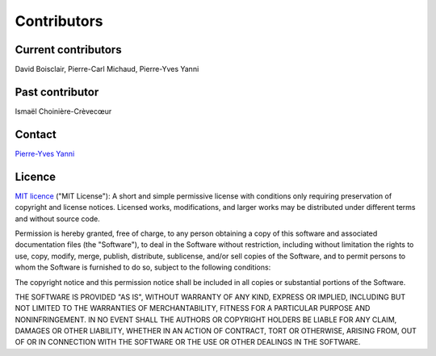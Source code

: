 Contributors
=============

Current contributors
********************
David Boisclair, Pierre-Carl Michaud, Pierre-Yves Yanni

Past contributor
****************
Ismaël Choinière-Crèvecœur

Contact
*******
`Pierre-Yves Yanni <pierre-yves.yanni@hec.ca>`_

Licence
*******
`MIT licence <https://opensource.org/licenses/MIT>`_ ("MIT License"): A short and simple permissive license with conditions only requiring preservation of copyright and license notices. Licensed works, modifications, and larger works may be distributed under different terms and without source code.

Permission is hereby granted, free of charge, to any person obtaining a copy of this software and associated documentation files (the "Software"), to deal in the Software without restriction, including without limitation the rights to use, copy, modify, merge, publish, distribute, sublicense, and/or sell copies of the Software, and to permit persons to whom the Software is furnished to do so, subject to the following conditions:

The copyright notice and this permission notice shall be included in all copies or substantial portions of the Software.

THE SOFTWARE IS PROVIDED "AS IS", WITHOUT WARRANTY OF ANY KIND, EXPRESS OR
IMPLIED, INCLUDING BUT NOT LIMITED TO THE WARRANTIES OF MERCHANTABILITY,
FITNESS FOR A PARTICULAR PURPOSE AND NONINFRINGEMENT. IN NO EVENT SHALL THE
AUTHORS OR COPYRIGHT HOLDERS BE LIABLE FOR ANY CLAIM, DAMAGES OR OTHER
LIABILITY, WHETHER IN AN ACTION OF CONTRACT, TORT OR OTHERWISE, ARISING FROM,
OUT OF OR IN CONNECTION WITH THE SOFTWARE OR THE USE OR OTHER DEALINGS IN THE
SOFTWARE.